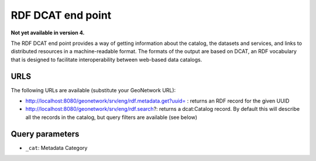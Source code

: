 .. _rdf-dcat:

RDF DCAT end point
##################

**Not yet available in version 4.**

The RDF DCAT end point provides a way of getting information about the catalog, the datasets and services, and links to distributed resources in a machine-readable format. The formats of the output are based on DCAT, an RDF vocabulary that is designed to facilitate interoperability between web-based data catalogs.

URLS
====

The following URLs are available (substitute your GeoNetwork URL):

- http://localhost:8080/geonetwork/srv/eng/rdf.metadata.get?uuid= : returns an RDF record for the given UUID
- http://localhost:8080/geonetwork/srv/eng/rdf.search?: returns a dcat:Catalog record. By default this will describe all the records in the catalog, but query filters are available (see below)

Query parameters
================

- ``_cat``: Metadata Category

